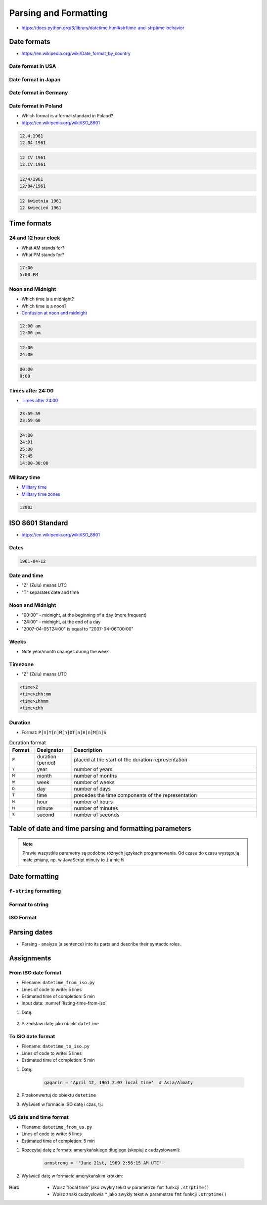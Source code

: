 **********************
Parsing and Formatting
**********************


* https://docs.python.org/3/library/datetime.html#strftime-and-strptime-behavior

Date formats
============
* https://en.wikipedia.org/wiki/Date_format_by_country

Date format in USA
------------------
.. code-block:: text
    :caption: Formal date format in USA :cite:`DateFormatUS`

    4/12/61
    April 12, 1961

Date format in Japan
--------------------
.. code-block:: text
    :caption: Formal date format in Japan :cite:`DateFormatJapan`

    20/12/31

Date format in Germany
----------------------
.. code-block:: text
    :caption: Formal date format in Germany

    12.04.1961

Date format in Poland
---------------------
* Which format is a formal standard in Poland?
* https://en.wikipedia.org/wiki/ISO_8601

.. code-block:: text

    12.4.1961
    12.04.1961

.. code-block:: text

    12 IV 1961
    12.IV.1961

.. code-block:: text

    12/4/1961
    12/04/1961

.. code-block:: text

    12 kwietnia 1961
    12 kwiecień 1961


Time formats
============

24 and 12 hour clock
--------------------
* What AM stands for?
* What PM stands for?

.. code-block:: text

    17:00
    5:00 PM

Noon and Midnight
-----------------
* Which time is a midnight?
* Which time is a noon?
* `Confusion at noon and midnight <https://en.wikipedia.org/wiki/12-hour_clock#Confusion_at_noon_and_midnight>`_

.. code-block:: text

    12:00 am
    12:00 pm

.. code-block:: text
    :caption: Is 12:00 a noon (in 24h format), or someone just simply forgot to put AM/PM?

    12:00

.. code-block:: text

    12:00
    24:00

.. code-block:: text

    00:00
    0:00

Times after 24:00
-----------------
* `Times after 24:00 <https://en.wikipedia.org/wiki/24-hour_clock#Times_after_24:00>`_

.. code-block:: text

    23:59:59
    23:59:60

.. code-block:: text

    24:00
    24:01
    25:00
    27:45
    14:00-30:00

Military time
-------------
* `Military time <https://en.wikipedia.org/wiki/24-hour_clock#Military_time>`_
* `Military time zones <https://en.wikipedia.org/wiki/List_of_military_time_zones>`_

.. code-block:: text

    1200J


ISO 8601 Standard
=================
* https://en.wikipedia.org/wiki/ISO_8601

Dates
-----
.. code-block:: text

   1961-04-12

Date and time
-------------
* "Z" (Zulu) means UTC
* "T" separates date and time

.. code-block:: text
    :caption: Date and time with second precision

    1961-04-12T06:07:00Z

.. code-block:: text
    :caption: Date and time with with millisecond precision

    1961-04-12T06:07:00.123Z

.. code-block:: text
    :caption: Date and time with microsecond precision

    1961-04-12T06:07:00.123456Z

Noon and Midnight
-----------------
* "00:00" - midnight, at the beginning of a day (more frequent)
* "24:00" - midnight, at the end of a day
* "2007-04-05T24:00" is equal to "2007-04-06T00:00"

Weeks
-----
* Note year/month changes during the week

.. code-block:: text
    :caption: First week of 2009

    2009-W01

.. code-block:: text
    :caption: Monday 29 December 2008

    2009-W01-1

.. code-block:: text
    :caption: Sunday 3 January 2010

    2009-W53-7

Timezone
--------
* "Z" (Zulu) means UTC

.. code-block:: text

    <time>Z
    <time>±hh:mm
    <time>±hhmm
    <time>±hh

Duration
--------
* Format: ``P[n]Y[n]M[n]DT[n]H[n]M[n]S``

.. csv-table:: Duration format
    :header: "Format", "Designator", "Description"
    :widths: 10, 15, 75

    "``P``", "duration (period)",  "placed at the start of the duration representation"
    "``Y``", "year",  "number of years"
    "``M``", "month",  "number of months"
    "``W``", "week",  "number of weeks"
    "``D``", "day",  "number of days"
    "``T``", "time",  "precedes the time components of the representation"
    "``H``", "hour",  "number of hours"
    "``M``", "minute",  "number of minutes"
    "``S``", "second",  "number of seconds"

.. code-block:: text
    :caption: Example

    P8Y3M9DT8H49M15S

    # Period of:
    #   8 years
    #   3 months
    #   9 days
    #   8 hours
    #   49 minutes
    #   5 seconds


Table of date and time parsing and formatting parameters
========================================================
.. note:: Prawie wszystkie parametry są podobne różnych językach programowania. Od czasu do czasu występują małe zmiany, np. w JavaScript minuty to ``i`` a nie ``M``

.. csv-table:: Tabelka parametrów formatowania i parsowania dat i czasu
    :header-rows: 1
    :file: data/datetime-formatting.csv


Date formatting
===============

``f-string`` formatting
-----------------------
.. code-block:: python
    :caption: Datetime formatting as string with ``f'...'``

    from datetime import datetime

    gagarin = datetime(1961, 4, 12, 6, 7)

    print(f'Gagarin launched on {gagarin:%Y-%m-%d}')
    # Gagarin launched on 1961-04-12

.. code-block:: python
    :caption: Datetime formatting as string with ``f'...'``

    from datetime import datetime

    gagarin = datetime(1961, 4, 12, 6, 7)

    print(f'Gagarin launched on {gagarin:%Y-%m-%d %H:%M}')
    # Gagarin launched on 1961-04-12 06:07

.. code-block:: python
    :caption: Datetime formatting as string with ``f'...'``

    from datetime import datetime

    gagarin = datetime(1961, 4, 12, 6, 7)
    format = '%Y-%m-%d %H:%M'

    print(f'Gagarin launched on {gagarin:{format}}')
    # Gagarin launched on 1961-04-12  06:07

Format to string
----------------
.. code-block:: python
    :caption: Datetime formatting as string with ``.strftime()``

    from datetime import datetime

    gagarin = datetime(1961, 4, 12, 6, 7)
    formatted = gagarin.strftime('%Y-%m-%d %H:%M')

    print(f'Gagarin launched on {formatted}')
    # Gagarin launched on 1961-04-12 06:07

ISO Format
----------
.. code-block:: python
    :caption: Datetime formatting to ISO format

    from datetime import datetime

    dt = datetime(1969, 7, 21, 14, 56, 15)

    dt.isoformat()
    # 1969-07-21T14:56:15

.. code-block:: python
    :caption: Date formatting to ISO format

    from datetime import date

    d = date(1969, 7, 21)

    d.isoformat()
    # 1969-07-21


Parsing dates
=============
* Parsing - analyze (a sentence) into its parts and describe their syntactic roles.

.. code-block:: python
    :caption: Datetime parsing from string

    from datetime import datetime

    sputnik = '4 October 1957, 19:28:34 [UTC]'

    out = datetime.strptime(sputnik, '%d %B %Y, %H:%M:%S [%Z]')
    # datetime.datetime(1957, 10, 4, 19, 28, 34)

    print(out)
    # 1957-10-04 19:28:34


Assignments
===========

From ISO date format
--------------------
* Filename: ``datetime_from_iso.py``
* Lines of code to write: 5 lines
* Estimated time of completion: 5 min
* Input data: :numref:`listing-time-from-iso`

#. Datę:

    .. code-block:: text
        :name: listing-time-from-iso
        :caption: Convert ``str`` from ISO date format to ``datetime`` objects

        1969-07-21T14:56:15.123Z

#. Przedstaw datę jako obiekt ``datetime``

To ISO date format
------------------
* Filename: ``datetime_to_iso.py``
* Lines of code to write: 5 lines
* Estimated time of completion: 5 min

#. Datę:

    .. code-block:: python

        gagarin = 'April 12, 1961 2:07 local time'  # Asia/Almaty

#. Przekonwertuj do obiektu ``datetime``
#. Wyświetl w formacie ISO datę i czas, tj.:

    .. code-block:: text
        :caption: "Rok-Miesiąc-DzieńTGodzina:Minuta:Sekunda.MikrosekundyZ"

        1961-04-12T06:07:00.123456

US date and time format
-----------------------
* Filename: ``datetime_from_us.py``
* Lines of code to write: 5 lines
* Estimated time of completion: 5 min

#. Rozczytaj datę z formatu amerykańskiego długiego (skopiuj z cudzysłowami):

    .. code-block:: python

        armstrong = '"June 21st, 1969 2:56:15 AM UTC"'

#. Wyświetl datę w formacie amerykańskim krótkim:

    .. code-block:: text
        :caption: "Miesiąc/Dzień/Rok Godzina:Minuta AM/PM"

        7/21/69 2:56 AM

:Hint:
    * Wpisz "local time" jako zwykły tekst w parametrze ``fmt`` funkcji ``.strptime()``
    * Wpisz znaki cudzysłowia ``"`` jako zwykły tekst w parametrze ``fmt`` funkcji ``.strptime()``
